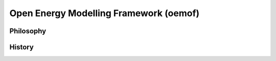 =================================================
Open Energy Modelling Framework (oemof)
=================================================

Philosophy
----------

History
-------

